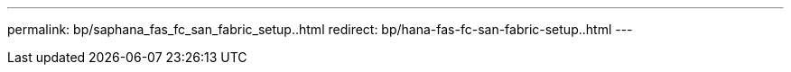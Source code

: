 ---
permalink: bp/saphana_fas_fc_san_fabric_setup..html
redirect: bp/hana-fas-fc-san-fabric-setup..html
---